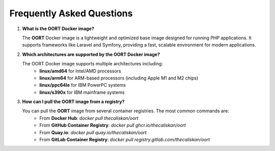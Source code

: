Frequently Asked Questions
================================

1. **What is the OORT Docker image?**

   The **OORT** Docker image is a lightweight and optimized base image designed for running PHP applications. It supports frameworks like Laravel and Symfony, providing a fast, scalable environment for modern applications.

2. **Which architectures are supported by the OORT Docker image?**

   The OORT Docker image supports multiple architectures including:
    - **linux/amd64** for Intel/AMD processors
    - **linux/arm64** for ARM-based processors (including Apple M1 and M2 chips)
    - **linux/ppc64le** for IBM PowerPC systems
    - **linux/s390x** for IBM mainframe systems

3. **How can I pull the OORT image from a registry?**

   You can pull the **OORT** image from several container registries. The most common commands are:
    - From **Docker Hub**: `docker pull thecaliskan/oort`
    - From **GitHub Container Registry**: `docker pull ghcr.io/thecaliskan/oort`
    - From **Quay.io**: `docker pull quay.io/thecaliskan/oort`
    - From **GitLab Container Registry**: `docker pull registry.gitlab.com/thecaliskan/oort`